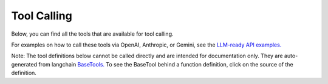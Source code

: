 Tool Calling
============

Below, you can find all the tools that are available for tool calling.

For examples on how to call these tools via OpenAI, Anthropic, or Gemini, see the
`LLM-ready API examples. <https://github.com/kensho-technologies/llm-ready-api-examples>`_

Note: The tool definitions below cannot be called directly and are intended for documentation only.
They are auto-generated from langchain
`BaseTools. <https://api.python.langchain.com/en/latest/tools/langchain_core.tools.BaseTool.html>`_
To see the BaseTool behind a function definition, click on the source of the definition.

.. The contents of tool_calling.rst get auto-generated by
.. build_tool_calling_documentation.py. Don't commit any content below
.. this comment.


